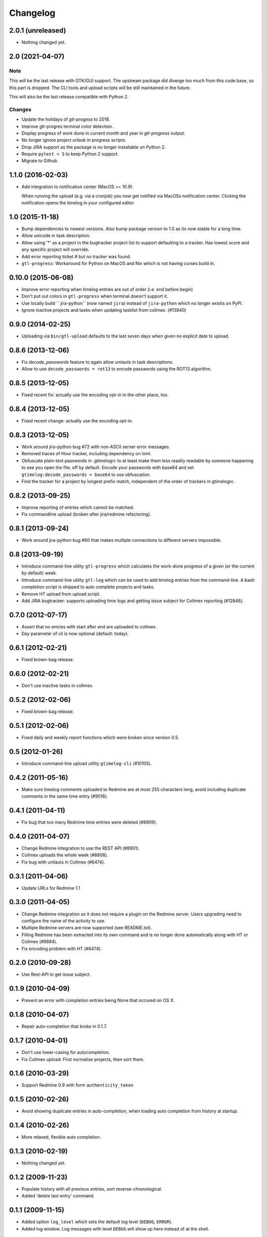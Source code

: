 Changelog
=========

2.0.1 (unreleased)
------------------

- Nothing changed yet.


2.0 (2021-04-07)
----------------

Note
++++

This will be the last release with GTK/GUI support. The upstream package did
diverge too much from this code base, so this part is dropped. The CLI tools
and upload scripts will be still maintained in the future.

This will also be the last release compatible with Python 2.

Changes
+++++++

- Update the holidays of `gtl-progess` to 2018.

- Improve gtl-progres terminal color detection.

- Display progress of work done in current month and year in `gtl-progress`
  output.

- No longer ignore project `urlaub` in progress scripts.

- Drop JIRA support as the package is no longer installable on Python 2.

- Require ``pytest < 5`` to keep Python 2 support.

- Migrate to Github.


1.1.0 (2016-02-03)
------------------

- Add integration to notification center (MacOS >= 10.9).

  When running the upload (e.g. via a cronjob) you now get notified via MacOSs
  notification center. Clicking the notification opens the timelog in your
  configured editor.


1.0 (2015-11-18)
----------------

- Bump dependencies to newest versions. Also bump package version to 1.0 as
  its now stable for a long time.

- Allow unicode in task description.

- Allow using '*' as a project in the bugtracker project list to support
  defaulting to a tracker. Has lowest score and any specific project will
  override.

- Add error reporting ticket # but no tracker was found.

- ``gtl-progress``: Workaround for Python on MacOS and Nix which is not having
  curses build in.


0.10.0 (2015-06-08)
-------------------

- Improve error reporting when timelog entries are out of order (i.e. end before begin)

- Don't put out colors in ``gtl-progress`` when terminal doesn't support it.

- Use locally build `` jira-python`` (now named ``jira``) instead of
  ``jira-python`` which no longer existis on PyPI.

- Ignore inactive projects and tasks when updating tasklist from collmex.
  (#13840)


0.9.0 (2014-02-25)
------------------

- Uploading via ``bin/gtl-upload`` defaults to the last seven days when given
  no explicit date to upload.


0.8.6 (2013-12-06)
------------------

- Fix `decode_passwords` feature to again allow umlauts in task
  descriptions.

- Allow to use ``decode_passwords = rot13`` to encode passwords using the
  ROT13 algorithm.


0.8.5 (2013-12-05)
------------------

- Fixed recent fix: actually use the encoding opt-in in the other place, too.


0.8.4 (2013-12-05)
------------------

- Fixed recent change: actually use the encoding opt-in.


0.8.3 (2013-12-05)
------------------

- Work around jira-python bug #72 with non-ASCII server error messages.

- Removed traces of Hour tracker, including dependency on lxml.

- Obfuscate plain-text passwords in .gtimelogrc to at least make them less
  readily readable by someone happening to see you open the file; off by
  default. Encode your passwords with base64 and set
  ``gtimelog:decode_passwords = base64`` to use obfuscation.

- Find the tracker for a project by longest prefix match, independent of the
  order of trackers in gtimelogrc.


0.8.2 (2013-09-25)
------------------

- Improve reporting of entries which cannot be matched.

- Fix commandline upload (broken after jira/redmine refactoring).


0.8.1 (2013-09-24)
------------------

- Work around jira-python bug #60 that makes multiple connections to different
  servers impossible.


0.8 (2013-09-19)
----------------

- Introduce command-line utility ``gtl-progress`` which calculates the work-done
  progress of a given (or the current by default) week.

- Introduce command-line utility ``gtl-log`` which can be used to add timelog
  entries from the command-line. A bash completion script is shipped to auto
  complete projects and tasks.

- Remove HT upload from upload script.

- Add JIRA bugtracker: supports uploading time logs and getting issue subject
  for Collmex reporting (#12846).


0.7.0 (2012-07-17)
------------------


- Assert that no entries with start after end are uploaded to collmex.

- Day parameter of cli is now optional (default: today).


0.6.1 (2012-02-21)
------------------

- Fixed brown-bag release.


0.6.0 (2012-02-21)
------------------

- Don't use inactive tasks in collmex.


0.5.2 (2012-02-06)
------------------

- Fixed brown-bag release.


0.5.1 (2012-02-06)
------------------

- Fixed daily and weekly report functions which were broken since version
  0.5.


0.5 (2012-01-26)
----------------

- Introduce command-line upload utility ``gtimelog-cli`` (#10105).


0.4.2 (2011-05-16)
------------------

- Make sure timelog comments uploaded to Redmine are at most 255 characters
  long, avoid including duplicate comments in the same time entry (#9016).


0.4.1 (2011-04-11)
------------------

- Fix bug that too many Redmine time entries were deleted (#8909).


0.4.0 (2011-04-07)
------------------

- Change Redmine integration to use the REST API (#8901).
- Collmex uploads the whole week (#8808).
- Fix bug with umlauts in Collmex (#6474).


0.3.1 (2011-04-06)
------------------

- Update URLs for Redmine 1.1


0.3.0 (2011-04-05)
------------------

- Change Redmine integration so it does not require a plugin on the Redmine
  server. Users upgrading need to configure the name of the activity to use.
- Multiple Redmine servers are now supported (see README.txt).
- Filling Redmine has been extracted into its own command and is no longer done
  automatically along with HT or Collmex (#8884).
- Fix encoding problem with HT (#6474).


0.2.0 (2010-09-28)
------------------

- Use Rest-API to get issue subject.


0.1.9 (2010-04-09)
------------------

- Prevent an error with completion entries being None that occured on OS X.


0.1.8 (2010-04-07)
------------------

- Repair auto-completion that broke in 0.1.7.


0.1.7 (2010-04-01)
------------------

- Don't use lower-casing for autocompletion.

- Fix Collmex upload: First normalise projects, then sort them.


0.1.6 (2010-03-29)
------------------

- Support Redmine 0.9 with form ``authenticity_token``


0.1.5 (2010-02-26)
------------------

- Avoid showing duplicate entries in auto-completion,
  when loading auto completion from history at startup.


0.1.4 (2010-02-26)
------------------

- More relaxed, flexible auto completion.


0.1.3 (2010-02-19)
------------------

- Nothing changed yet.


0.1.2 (2009-11-23)
------------------

- Populate history with all previous entries, sort reverse-chronological.
- Added 'delete last entry' command.


0.1.1 (2009-11-15)
------------------

- Added option ``log_level`` which sets the default log level (``DEBUG``,
  ``ERROR``).
- Added log window. Log messages with level ``DEBUG`` will show up here
  instead of at the shell.


0.1 (2009-11-06)
----------------

- begin Changelog

- added import of projects and tasks from Collmex

- added export of activities to Collmex
